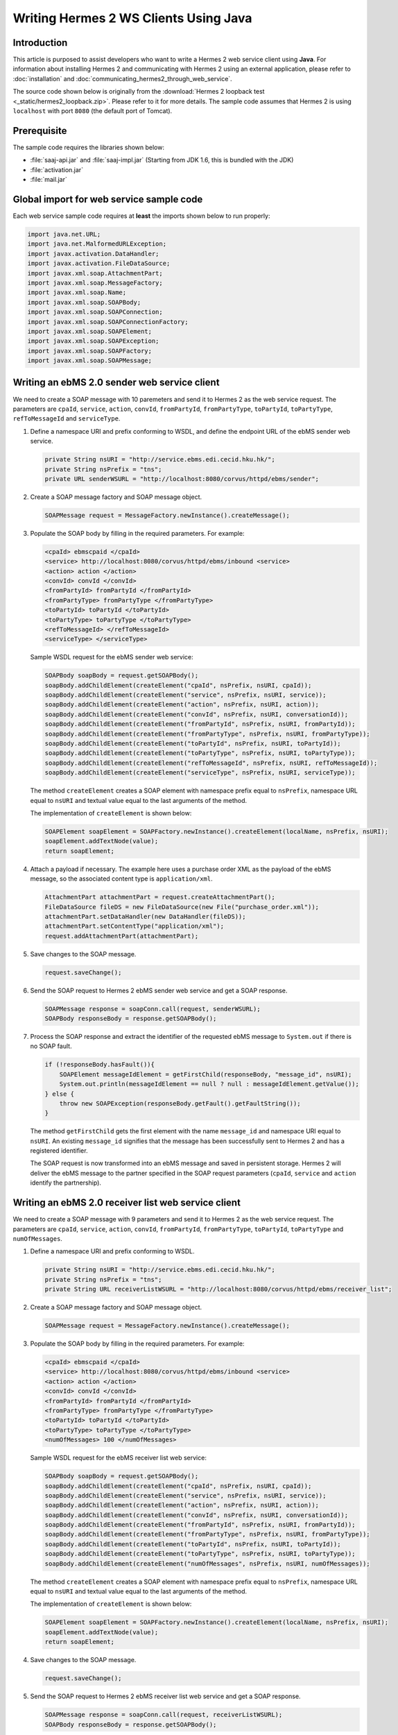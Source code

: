 Writing Hermes 2 WS Clients Using Java
======================================

Introduction
------------
This article is purposed to assist developers who want to write a Hermes 2 web service client using **Java**.
For information about installing Hermes 2 and communicating with Hermes 2 using an external application, please refer to :doc:`installation` and :doc:`communicating_hermes2_through_web_service`.

The source code shown below is originally from the :download:`Hermes 2 loopback test <_static/hermes2_loopback.zip>`. Please refer to it for more details.
The sample code assumes that Hermes 2 is using ``localhost`` with port ``8080`` (the default port of Tomcat).

Prerequisite
------------
The sample code requires the libraries shown below:

* :file:`saaj-api.jar` and :file:`saaj-impl.jar` (Starting from JDK 1.6, this is bundled with the JDK)
* :file:`activation.jar`
* :file:`mail.jar`

Global import for web service sample code
-----------------------------------------
Each web service sample code requires at **least** the imports shown below to run properly:

.. code-block:: java

   import java.net.URL;
   import java.net.MalformedURLException;
   import javax.activation.DataHandler;
   import javax.activation.FileDataSource;
   import javax.xml.soap.AttachmentPart;
   import javax.xml.soap.MessageFactory;
   import javax.xml.soap.Name;
   import javax.xml.soap.SOAPBody;
   import javax.xml.soap.SOAPConnection;
   import javax.xml.soap.SOAPConnectionFactory;
   import javax.xml.soap.SOAPElement;
   import javax.xml.soap.SOAPException;
   import javax.xml.soap.SOAPFactory;
   import javax.xml.soap.SOAPMessage;

Writing an ebMS 2.0 sender web service client
---------------------------------------------
We need to create a SOAP message with 10 paremeters and send it to Hermes 2 as the web service request.
The parameters are ``cpaId``, ``service``, ``action``, ``convId``, ``fromPartyId``, ``fromPartyType``, ``toPartyId``, ``toPartyType``, ``refToMessageId`` and ``serviceType``.

#. Define a namespace URI and prefix conforming to WSDL, and define the endpoint URL of the ebMS sender web service.
   
   .. code-block:: java
      
      private String nsURI = "http://service.ebms.edi.cecid.hku.hk/";
      private String nsPrefix = "tns";
      private URL senderWSURL = "http://localhost:8080/corvus/httpd/ebms/sender";

#. Create a SOAP message factory and SOAP message object.
   
   .. code-block:: java

      SOAPMessage request = MessageFactory.newInstance().createMessage(); 

#. Populate the SOAP body by filling in the required parameters. For example:
   
   .. code-block:: xml
      
      <cpaId> ebmscpaid </cpaId>
      <service> http://localhost:8080/corvus/httpd/ebms/inbound <service>
      <action> action </action>
      <convId> convId </convId>
      <fromPartyId> fromPartyId </fromPartyId>
      <fromPartyType> fromPartyType </fromPartyType>
      <toPartyId> toPartyId </toPartyId>
      <toPartyType> toPartyType </toPartyType>
      <refToMessageId> </refToMessageId>
      <serviceType> </serviceType>
    
   Sample WSDL request for the ebMS sender web service:
   
   .. code-block:: java
      
      SOAPBody soapBody = request.getSOAPBody();
      soapBody.addChildElement(createElement("cpaId", nsPrefix, nsURI, cpaId));
      soapBody.addChildElement(createElement("service", nsPrefix, nsURI, service));
      soapBody.addChildElement(createElement("action", nsPrefix, nsURI, action));
      soapBody.addChildElement(createElement("convId", nsPrefix, nsURI, conversationId));
      soapBody.addChildElement(createElement("fromPartyId", nsPrefix, nsURI, fromPartyId));
      soapBody.addChildElement(createElement("fromPartyType", nsPrefix, nsURI, fromPartyType));
      soapBody.addChildElement(createElement("toPartyId", nsPrefix, nsURI, toPartyId));
      soapBody.addChildElement(createElement("toPartyType", nsPrefix, nsURI, toPartyType));
      soapBody.addChildElement(createElement("refToMessageId", nsPrefix, nsURI, refToMessageId));
      soapBody.addChildElement(createElement("serviceType", nsPrefix, nsURI, serviceType));
   
   The method ``createElement`` creates a SOAP element with namespace prefix equal to ``nsPrefix``, namespace URL equal to ``nsURI`` and textual value equal to the last arguments of the method.
   
   The implementation of ``createElement`` is shown below:
   
   .. code-block:: java
   
      SOAPElement soapElement = SOAPFactory.newInstance().createElement(localName, nsPrefix, nsURI); 
      soapElement.addTextNode(value);
      return soapElement;

#. Attach a payload if necessary. The example here uses a purchase order XML as the payload of the ebMS message, so the associated content type is ``application/xml``.

   .. code-block:: java

      AttachmentPart attachmentPart = request.createAttachmentPart();
      FileDataSource fileDS = new FileDataSource(new File("purchase_order.xml"));
      attachmentPart.setDataHandler(new DataHandler(fileDS));
      attachmentPart.setContentType("application/xml");
      request.addAttachmentPart(attachmentPart); 

#. Save changes to the SOAP message.

   .. code-block:: java
      
      request.saveChange();

#. Send the SOAP request to Hermes 2 ebMS sender web service and get a SOAP response.
   
   .. code-block:: java
      
      SOAPMessage response = soapConn.call(request, senderWSURL);
      SOAPBody responseBody = response.getSOAPBody();

#. Process the SOAP response and extract the identifier of the requested ebMS message to ``System.out`` if there is no SOAP fault.
   
   .. code-block:: java
      
      if (!responseBody.hasFault()){
          SOAPElement messageIdElement = getFirstChild(responseBody, "message_id", nsURI);
          System.out.println(messageIdElement == null ? null : messageIdElement.getValue());
      } else {
          throw new SOAPException(responseBody.getFault().getFaultString());
      }

   The method ``getFirstChild`` gets the first element with the name ``message_id`` and namespace URI equal to ``nsURI``.
   An existing ``message_id`` signifies that the message has been successfully sent to Hermes 2 and has a registered identifier.

   The SOAP request is now transformed into an ebMS message and saved in persistent storage.
   Hermes 2 will deliver the ebMS message to the partner specified in the SOAP request parameters (``cpaId``, ``service`` and ``action`` identify the partnership).

Writing an ebMS 2.0 receiver list web service client
----------------------------------------------------
We need to create a SOAP message with 9 parameters and send it to Hermes 2 as the web service request.
The parameters are ``cpaId``, ``service``, ``action``, ``convId``, ``fromPartyId``, ``fromPartyType``, ``toPartyId``, ``toPartyType`` and ``numOfMessages``.

#. Define a namespace URI and prefix conforming to WSDL.

   .. code-block:: java

      private String nsURI = "http://service.ebms.edi.cecid.hku.hk/";
      private String nsPrefix = "tns"; 
      private String URL receiverListWSURL = "http://localhost:8080/corvus/httpd/ebms/receiver_list";

#. Create a SOAP message factory and SOAP message object.

   .. code-block:: java

      SOAPMessage request = MessageFactory.newInstance().createMessage();

#. Populate the SOAP body by filling in the required parameters. For example:

   .. code-block:: xml

      <cpaId> ebmscpaid </cpaId>
      <service> http://localhost:8080/corvus/httpd/ebms/inbound <service>
      <action> action </action>
      <convId> convId </convId>
      <fromPartyId> fromPartyId </fromPartyId>
      <fromPartyType> fromPartyType </fromPartyType>
      <toPartyId> toPartyId </toPartyId>
      <toPartyType> toPartyType </toPartyType>
      <numOfMessages> 100 </numOfMessages>

   Sample WSDL request for the ebMS receiver list web service:

   .. code-block:: java

      SOAPBody soapBody = request.getSOAPBody();
      soapBody.addChildElement(createElement("cpaId", nsPrefix, nsURI, cpaId));
      soapBody.addChildElement(createElement("service", nsPrefix, nsURI, service));
      soapBody.addChildElement(createElement("action", nsPrefix, nsURI, action));
      soapBody.addChildElement(createElement("convId", nsPrefix, nsURI, conversationId));
      soapBody.addChildElement(createElement("fromPartyId", nsPrefix, nsURI, fromPartyId));
      soapBody.addChildElement(createElement("fromPartyType", nsPrefix, nsURI, fromPartyType));
      soapBody.addChildElement(createElement("toPartyId", nsPrefix, nsURI, toPartyId));
      soapBody.addChildElement(createElement("toPartyType", nsPrefix, nsURI, toPartyType));
      soapBody.addChildElement(createElement("numOfMessages", nsPrefix, nsURI, numOfMessages));
      
   The method ``createElement`` creates a SOAP element with namespace prefix equal to ``nsPrefix``, namespace URL equal to ``nsURI`` and textual value equal to the last arguments of the method.
   
   The implementation of ``createElement`` is shown below:

   .. code-block:: java

      SOAPElement soapElement = SOAPFactory.newInstance().createElement(localName, nsPrefix, nsURI); 
      soapElement.addTextNode(value);
      return soapElement;

#. Save changes to the SOAP message.

   .. code-block:: java
      
      request.saveChange();

#. Send the SOAP request to Hermes 2 ebMS receiver list web service and get a SOAP response.

   .. code-block:: java
      
      SOAPMessage response = soapConn.call(request, receiverListWSURL);
      SOAPBody responseBody = response.getSOAPBody();

#. SOAP response:

   .. code-block:: xml

      <soap-body>
          <messageIds>
              <messageId> .. </messageId>
              <messageId> .. </messageId>
              <messageId> .. </messageId>
              <messageId> .. </messageId>
          </messageIds>
      </soap-body>

   Process the SOAP response and extract the identifiers of the requested ebMS messages to ``System.out`` if there is no SOAP fault.
   
   .. code-block:: java

      if (!responseBody.hasFault()){
          SOAPElement messageIdsElement = getFirstChild(responseBody, "messageIds", nsURI);
          Iterator messageIdElementIter = getChildren(messageIdsElement, "messageId", nsURI); 
      
          while(messageIdElementIter.hasNext()) {
              SOAPElement messageIdElement = (SOAPElement)messageIdElementIter.next();
              System.out.println(messageIdElement.getValue());
          }
      } else {
          throw new SOAPException(responseBody.getFault().getFaultString());
      }

   The method ``getFirstChild`` gets the first element with the name ``messageIds`` and namespace URI equal to ``nsURI``.
   It then extracts every ``messageId`` which each represent an available message awaiting further action.

Writing an ebMS 2.0 receiver web service client
-----------------------------------------------
We need to create a SOAP message with the identifier of the target message and send it to Hermes 2 as the web service request.

#. Define a namespace URI and prefix conforming to WSDL.

   .. code-block:: java

      private String nsURI = "http://service.ebms.edi.cecid.hku.hk/";
      private String nsPrefix = "tns";
      private URL receiverWSURL = "http://localhost:8080/corvus/httpd/ebms/receiver";

#. Create a SOAP message factory and SOAP message object.
   
   .. code-block:: java

      SOAPMessage request = MessageFactory.newInstance().createMessage();

#. Populate the SOAP body by filling in the required parameters.

   .. code-block:: xml
      
      <messageId> messageId </messageId>

   Sample WSDL request for the ebMS receiver web service:

   .. code-block:: java
      
      SOAPBody soapBody = request.getSOAPBody();
      soapBody.addChildElement(createElement("messageId", nsPrefix, nsURI, messageId));

   The method ``createElement`` creates a SOAP element with namespace prefix equal to ``nsPrefix``, namespace URL equal to ``nsURI`` and textual value equal to the last arguments of the method.
   
   The implementation of ``createElement`` is shown below:
   
   .. code-block:: java
      
      SOAPElement soapElement = SOAPFactory.newInstance().createElement(localName, nsPrefix, nsURI); 
      soapElement.addTextNode(value);
      return soapElement;

#. Save changes to the SOAP message.

   .. code-block:: java

      request.saveChange();

#. Send the SOAP request to Hermes 2 ebMS receiver web service and get a SOAP response.

   .. code-block:: java
      
      SOAPMessage response = soapConn.call(request, receiverWSURL);
      SOAPBody responseBody = response.getSOAPBody();

#. SOAP response:
   
   .. code-block:: xml
      
      <soap-body>
          <hasMessage> .. </hasMessage>
      </soap-body>
            .
            .
      Attachment as a MIME part.

   Process the SOAP response and extract the payload from the received ebMS message if available.

   .. code-block:: java

      if (!responseBody.hasFault()){
          SOAPElement hasMessageElement = getFirstChild(responseBody, "hasMessage", nsURI);
          ArrayList payloadsList = new ArrayList();
          if (hasMessageElement != null){ 
              Iterator attachmentPartIter = response.getAttachments();
              while(attachmentPartIter.hasNext()) {
                  AttachmentPart attachmentPart = (AttachmentPart) attachmentPartIter.next();
                  InputStream ins = attachmentPart.getDataHandler().getInputStream();
                  // Do something I/O to extract the payload to physical file.
              }
          }
      } else {
          throw new SOAPException(responseBody.getFault().getFaultString());
      }

   The method ``getFirstChild`` gets the first element with the name ``hasMessage`` and namespace URI equal to ``nsURI``.
   The boolean value of ``hasMessage`` represents the existence of a payload in this message.

   The payload is extracted from the attachment part to the input stream and can be saved by I/O pipelining to a physical file or another business operation.

Writing an ebMS 2.0 status web service client
---------------------------------------------
We need to create a SOAP message with the identifier of the target message and send it to Hermes 2 as the web service request.

#. Define a namespace URI and prefix conforming to WSDL.
   
   .. code-block:: java
      
      private String nsURI = "http://service.ebms.edi.cecid.hku.hk/";
      private String nsPrefix = "tns";
      private URL statusQueryWSURL = "http://localhost:8080/corvus/httpd/ebms/status";

#. Create a SOAP message factory and SOAP message object.
   
   .. code-block:: java
      
      SOAPMessage request = MessageFactory.newInstance().createMessage();

#. Populate the SOAP body by filling in the required parameters.
   
   .. code-block:: xml
      
      <messageId> messageId </messageId>

   Sample WSDL request for the ebMS status web service:

   .. code-block:: java
      
      SOAPBody soapBody = request.getSOAPBody();
      soapBody.addChildElement(createElement("messageId", nsPrefix, nsURI, messageId));

   The method ``createElement`` creates a SOAP element with namespace prefix equal to ``nsPrefix``, namespace URL equal to ``nsURI`` and textual value equal to the last arguments of the method.
   
   The implementation of ``createElement`` is shown below:

   .. code-block:: java

      SOAPElement soapElement = SOAPFactory.newInstance().createElement(localName, nsPrefix, nsURI); 
      soapElement.addTextNode(value);
      return soapElement;

#. Save changes to the SOAP message.
   
   .. code-block:: java

      request.saveChange();

#. Send the SOAP request to Hermes 2 ebMS status web service and get a SOAP response.

   .. code-block:: java

      SOAPMessage response = soapConn.call(request, statusQueryWSURL);
      SOAPBody responseBody = response.getSOAPBody();

#. SOAP response:
   
   .. code-block:: xml
      
      <soap-body>
          <MessageInfo>
              <status> The current status of message </status>
              <statusDescription> The current status description of message </statusDescription>
              <ackMessageId> The message id of acknowledgment / receipt if any </ackMessageId>
              <ackStatus> The status of acknowledgment / receipt if any </ackStatus>
              <ackStatusDescription> The status description of acknowledgment / receipt if any </ackStatusDescription> 
          </MessageInfo>
      </soap-body> 
   
   Process the SOAP response and extract the status information of the ebMS message if there is no SOAP fault.

   .. code-block:: java
      
      if (!responseBody.hasFault()){ 
          SOAPElement messageInfoElement = getFirstChild(responseBody, "messageInfo", nsURI);
          System.out.println("Message Status : " + getFirstChild(messageInfoElement, "status", nsURI);
          System.out.println("Message Status Desc : " + getFirstChild(messageInfoElement, "statusDescription", nsURI);
          System.out.println("Ack Message Identifiers : " + getFirstChild(messageInfoElement, "ackMessageId", nsURI);
          System.out.println("Ack Status : " + getFirstChild(messageInfoElement, "ackStatus", nsURI);
          System.out.println("Ack Status Desc : " + getFirstChild(messageInfoElement, "ackStatusDescription", nsURI); 
      } else {
          throw new SOAPException(responseBody.getFault().getFaultString());
      }

   The method ``getFirstChild`` gets the first element with the name ``messageInfo`` and namespace URI equal to ``nsURI``. It then retrieves the status value from that element.

Writing an ebMS 2.0 message history web service client
------------------------------------------------------
We need to create a SOAP message with 7 parameters and send it to Hermes 2 as the web service request.
The parameters are ``messageId``, ``messageBox``, ``conversationId``, ``cpaId``, ``status``, ``action`` and ``service``.

#. Define a namespace URI and prefix conforming to WSDL.

   .. code-block:: java
         
      private String nsURI = "http://service.ebms.edi.cecid.hku.hk/";
      private String nsPrefix = "tns";
      private URL msgHistoryWSURL = "http://localhost:8080/corvus/httpd/ebms/msg_history";

#. Create a SOAP message factory and SOAP message object.
   
   .. code-block:: java
      
      SOAPMessage request = MessageFactory.newInstance().createMessage();

#. Populate the SOAP body by filling in the required parameters.
   
   .. code-block:: xml
      
      <messageId> messageId </messageId>
      <messageBox> messageBox </messageBox>
      <conversationId> conversationId </conversationId>
      <cpaId> cpaId </cpaId>
      <service> service </service>
      <action> action </action>
      <status> status </status>

   Sample WSDL request for the ebMS message history web service:

   .. code-block:: java
      
      SOAPBody soapBody = request.getSOAPBody();
      soapBody.addChildElement(createElement("messageId", nsPrefix, nsURI, messageId));
      soapBody.addChildElement(createElement("messageBox", nsPrefix, nsURI, messageBox));
      soapBody.addChildElement(createElement("conversationId", nsPrefix, nsURI, conversationId));
      soapBody.addChildElement(createElement("cpaId", nsPrefix, nsURI, cpaId));
      soapBody.addChildElement(createElement("service", nsPrefix, nsURI, service));
      soapBody.addChildElement(createElement("fromPartyType", nsPrefix, nsURI, fromPartyType));
      soapBody.addChildElement(createElement("action", nsPrefix, nsURI, action));
      soapBody.addChildElement(createElement("status", nsPrefix, nsURI, status));

   The method ``createElement`` creates a SOAP element with namespace prefix equal to ``nsPrefix``, namespace URL equal to ``nsURI`` and textual value equal to the last arguments of the method.
   
   The implementation of ``createElement`` is shown below:

   .. code-block:: java
      
      SOAPElement soapElement = SOAPFactory.newInstance().createElement(localName, nsPrefix, nsURI);
      soapElement.addTextNode(value);
      return soapElement;

#. Save changes to the SOAP message.

   .. code-block:: java
      
      request.saveChange();

#. Send the SOAP request to Hermes 2 ebMS message history service and get a SOAP response.
   
   .. code-block:: java

      SOAPMessage response = soapConn.call(request, msgHistoryWSURL);
      SOAPBody responseBody = response.getSOAPBody(); 

#. SOAP response:
   
   .. code-block:: xml
      
      <soap-body> 
          <messageList>
              <messageElement>
                  <messageId> Message ID of this message </messageId>
                  <messageBox> Message Box containing this message </messageBox>
              </messageElement>
              <messageElement>
                  <messageId> Message ID of this message </messageId>
                  <messageBox> Message Box containing this message </messageBox>
              </messageElement> 
              <messageElement> .. </messageElement> 
              <messageElement> .. </messageElement> 
          </messageList> 
      </soap-body>

   Process the SOAP response and extract the ebMS message information if there is no SOAP fault.

   .. code-block:: java

      if (!responseBody.hasFault()){ 
          SOAPElement msgList = SOAPUtilities.getElement(responseBody, "messageList", nsURI, 0); 

          Iterator msgIterator = msgList.getChildElements(); 
          while(msgIterator.hasNext()){ 

              List elementList = new ArrayList(); 

              SOAPElement messageElement = (SOAPElement)msgIterator.next(); 

              Iterator elements = messageElement.getChildElements(); 

              // MessageId 
              SOAPElement msgId = (SOAPElement)(elements.next()); 

              // MessageBox 
              SOAPElement msgBox = (SOAPElement)(elements.next()); 

              System.out.println("Message ID: " + (String)msgId.get(0) + "\t" + "Message Box: " + msgBox.get(0)); 
          } 
      }
   
   The method ``getElement`` gets the element with the name ``messageList`` and namespace URI equal to ``nsURI``. Then, a list of ``messageElement`` values will be extracted from ``messageList``.
   Each ``messageElement`` contains the values of ``messageId`` and ``messageBox``.

Writing an AS2 sender web service client
----------------------------------------
We need to create a SOAP message with 3 parameters and send it to Hermes 2 as the web service request. The parameters are ``as2_from``, ``as2_to`` and ``type``.

#. Define a namespace URI and prefix conforming to WSDL and define the AS2 sender web service for Hermes 2.
   
   .. code-block:: java
      
      private String nsURI = "http://service.as2.edi.cecid.hku.hk/"; 
      private String nsPrefix = "tns"; 
      private URL senderWSURL = "http://localhost:8080/corvus/httpd/as2/sender";

#. Create a SOAP message factor and SOAP message object.
   
   .. code-block:: java
      
      SOAPMessage request = MessageFactory.newInstance().createMessage();

#. Populate the SOAP body by filling in the required parameters.
   
   .. code-block:: xml
      
      <as2_from> as2from </as2_from>
      <as2_to> as2to <as2_to>
      <type> type </type>

   Sample WSDL request for the AS2 sender web service:

   .. code-block:: java
      
      SOAPBody soapBody = request.getSOAPBody(); 
      soapBody.addChildElement(createElement("as2_from", nsPrefix, nsURI, this.as2From)); 
      soapBody.addChildElement(createElement("as2_to" , nsPrefix, nsURI, this.as2To)); 
      soapBody.addChildElement(createElement("type" , nsPrefix, nsURI, this.type));

   The method ``createElement`` creates a SOAP element with namespace prefix equal to ``nsPrefix``, namespace URL equal to ``nsURI`` and textual value equal to the last arguments of the method.
   
   The implementation of ``createElement`` is shown below:

   .. code-block:: java
      
      SOAPElement soapElement = SOAPFactory.newInstance().createElement(localName, nsPrefix, nsURI); 
      soapElement.addTextNode(value); 
      return soapElement;

#. Attach a payload if necessary. The example here uses a purchase order XML as the payload of the AS2 message, so the associated content type is ``application/xml``.
   
   **NOTE:** Only ONE payload is allowed in a SOAP request for the AS2 sender web service.

   .. code-block:: java
      
      AttachmentPart attachmentPart = request.createAttachmentPart(); 
      FileDataSource fileDS = new FileDataSource(new File("purchase_order.xml")); 
      attachmentPart.setDataHandler(new DataHandler(fileDS)); 
      attachmentPart.setContentType("application/xml"); 
      request.addAttachmentPart(attachmentPart);

#. Save changes to the SOAP message.

   .. code-block:: java
      
      request.saveChange();

#. Send the SOAP request to Hermes 2 AS2 sender web service and get a SOAP response.
   
   .. code-block:: java
      
      SOAPMessage response = soapConn.call(request, senderWSURL); 
      SOAPBody responseBody = response.getSOAPBody();

#. Process the SOAP response and extract the identifier of the AS2 message to ``System.out`` if there is no SOAP fault.

   .. code-block:: java
      
      if (!responseBody.hasFault()){ 
          SOAPElement messageIdElement = getFirstChild(responseBody, "message_id", nsURI); 
          System.out.println(messageIdElement == null ? null : messageIdElement.getValue()); 
      } else { 
          throw new SOAPException(responseBody.getFault().getFaultString()); 
      }
   
   The method ``getFirstChild`` gets the first element with the name ``message_id`` and namespace URI equal to ``nsURI``.

   The SOAP request is now transformed into an AS2 message stored in the file system.
   Hermes 2 will deliver the AS2 message to the partner specified in the SOAP request parameters (``AS2From`` and ``AS2To`` identify the partnership).

Writing an AS2 receiver list web service client
-----------------------------------------------
We need to create a SOAP message with 3 parameters and send it to Hermes 2 as the web service request. The parameters are ``as2From``, ``as2To`` and ``numOfMessages``.

#. Define a namespace URi and prefix conforming to WSDL and define the AS2 receiver list web service for Hermes 2.

   .. code-block:: java
      
      private String nsURI = "http://service.as2.edi.cecid.hku.hk/";
      private String nsPrefix = "tns";
      private URL receiverListWSURL = "http://localhost:8080/corvus/httpd/as2/receiver_list";

#. Create a SOAP message factory and SOAP message object.
   
   .. code-block:: java
      
      SOAPMessage request = MessageFactory.newInstance().createMessage();

#. Populate the SOAP body by filling in the required parameters.

   .. code-block:: xml
      
      <as2_from> as2from </as2_from>
      <as2_to> as2to <as2_to>
      <numOfMessages> 100 </numOfMessages>
   
   Sample WSDL request for the AS2 receiver list web service:

   .. code-block:: java
      
      SOAPBody soapBody = request.getSOAPBody();
      soapBody.addChildElement(createElement("as2From" , nsPrefix, nsURI, this.as2From));
      soapBody.addChildElement(createElement("as2To" , nsPrefix, nsURI, this.as2To));
      soapBody.addChildElement(createElement("numOfMessages", nsPrefix, nsURI, this.numOfMessages + ""));

   The method ``createElement`` creates a SOAP element with namespace prefix equal to ``nsPrefix``, namespace URL equal to ``nsURI`` and textual value equal to the last arguments of the method.
   
   The implementation of ``createElement`` is shown below: 
   
   .. code-block:: java
      
      SOAPElement soapElement = SOAPFactory.newInstance().createElement(localName, nsPrefix, nsURI); 
      soapElement.addTextNode(value);
      return soapElement;

#. Save changes to the SOAP message.

   .. code-block:: java
      
      request.saveChange();

#. Send the SOAP request to Hermes 2 AS2 receiver list web service and get a SOAP response.

   .. code-block:: java
      
      SOAPMessage response = soapConn.call(request, senderWSURL);
      SOAPBody responseBody = response.getSOAPBody();

#. SOAP response:
   
   .. code-block:: xml
      
      <soap-body>
          <messageIds>
              <messageId> .. </messageId>
              <messageId> .. </messageId>
              <messageId> .. </messageId>
              <messageId> .. </messageId>
          </messageIds>
      </soap-body> 
   
   Process the SOAP response and extract identifiers of the requested AS2 messages to ``System.out`` if there is no SOAP fault.
   
   .. code-block:: java
      
      if (!responseBody.hasFault()){
          SOAPElement messageIdsElement = getFirstChild(responseBody, "messageIds", nsURI);
          Iterator messageIdElementIter = getChildren(messageIdsElement, "messageId", nsURI); 

          while(messageIdElementIter.hasNext()) {
              SOAPElement messageIdElement = (SOAPElement)messageIdElementIter.next();
              System.out.println(messageIdElement.getValue());
          }
      } else {
          throw new SOAPException(responseBody.getFault().getFaultString());
      }
   
   The method ``getFirstChild`` gets the first element with the name ``messageIds`` and namespace URI equal to ``nsURI``.
   All children with the name ``messageId`` and namespace URI equal to ``nsURI`` are then extracted.

Writing an AS2 receiver web service client
------------------------------------------
We need to create a SOAP message with the identifier of the target message and send it to Hermes 2 as the web service request.

#. Define a namespace URI and prefix conforming to WSDL.

   .. code-block:: java

      private String nsURI = "http://service.as2.edi.cecid.hku.hk/";
      private String nsPrefix = "tns";
      private URL receiverWSURL = "http://localhost:8080/corvus/httpd/as2/receiver";

#. Create a SOAP message factory and SOAP message object.
   
   .. code-block:: java

      SOAPMessage request = MessageFactory.newInstance().createMessage();

#. Populate the SOAP body by filling in the required parameters.

   .. code-block:: xml
      
      <messageId> messageId </messageId>

   Sample WSDL request for the AS2 receiver web service:

   .. code-block:: java
      
      SOAPBody soapBody = request.getSOAPBody();
      soapBody.addChildElement(createElement("messageId", nsPrefix, nsURI, messageId));

   The method ``createElement`` creates a SOAP element with namespace prefix equal to ``nsPrefix``, namespace URL equal to ``nsURI`` and textual value equal to the last arguments of the method.
   
   The implementation of ``createElement`` is shown below:
   
   .. code-block:: java
      
      SOAPElement soapElement = SOAPFactory.newInstance().createElement(localName, nsPrefix, nsURI); 
      soapElement.addTextNode(value);
      return soapElement;

#. Save changes to the SOAP message.

   .. code-block:: java

      request.saveChange();

#. Send the SOAP request to Hermes 2 AS2 receiver web service and get a SOAP response.

   .. code-block:: java
      
      SOAPMessage response = soapConn.call(request, receiverWSURL);
      SOAPBody responseBody = response.getSOAPBody();

#. SOAP response:
   
   .. code-block:: xml
      
      <soap-body>
          <hasMessage> .. </hasMessage>
      </soap-body>
            .
            .
      Attachment as a MIME part.

   Process the SOAP response and extract the payload from the received AS2 message if available.

   .. code-block:: java

      if (!responseBody.hasFault()){
          SOAPElement hasMessageElement = getFirstChild(responseBody, "hasMessage", nsURI);
          ArrayList payloadsList = new ArrayList();
          if (hasMessageElement != null){ 
              Iterator attachmentPartIter = response.getAttachments();
              while(attachmentPartIter.hasNext()) {
                  AttachmentPart attachmentPart = (AttachmentPart) attachmentPartIter.next();
                  InputStream ins = attachmentPart.getDataHandler().getInputStream();
                  // Do something I/O to extract the payload to physical file.
              }
          }
      } else {
          throw new SOAPException(responseBody.getFault().getFaultString());
      }

   The method ``getFirstChild`` gets the first element with the name ``hasMessage`` and namespace URI equal to ``nsURI``.
   The boolean value of ``hasMessage`` represents the existence of a payload in this message.

   The payload is extracted from the attachment part to the input stream and can be saved by I/O pipelining to a physical file or another business operation.

Writing an AS2 status web service client
----------------------------------------
We need to create a SOAP message with the identifier of the target message and send it to Hermes 2 as the web service request.

#. Define a namespace URI and prefix conforming to WSDL.
   
   .. code-block:: java
      
      private String nsURI = "http://service.as2.edi.cecid.hku.hk/";
      private String nsPrefix = "tns";
      private URL statusQueryWSURL = "http://localhost:8080/corvus/httpd/as2/status";

#. Create a SOAP message factory and SOAP message object.
   
   .. code-block:: java
      
      SOAPMessage request = MessageFactory.newInstance().createMessage();

#. Populate the SOAP body by filling in the required parameters.
   
   .. code-block:: xml
      
      <messageId> messageId </messageId>

   Sample WSDL request for the AS2 status web service:

   .. code-block:: java
      
      SOAPBody soapBody = request.getSOAPBody();
      soapBody.addChildElement(createElement("messageId", nsPrefix, nsURI, messageId));

   The method ``createElement`` creates a SOAP element with namespace prefix equal to ``nsPrefix``, namespace URL equal to ``nsURI`` and textual value equal to the last arguments of the method.
   
   The implementation of ``createElement`` is shown below:

   .. code-block:: java
      
      SOAPElement soapElement = SOAPFactory.newInstance().createElement(localName, nsPrefix, nsURI); 
      soapElement.addTextNode(value);
      return soapElement;

#. Save changes to the SOAP message.
   
   .. code-block:: java
      
      request.saveChange();

#. Send the SOAP request to Hermes 2 AS2 status web service and get a SOAP response.
   
   .. code-block:: java

      SOAPMessage response = soapConn.call(request, statusQueryWSURL);
      SOAPBody responseBody = response.getSOAPBody();

#. SOAP response:
   
   .. code-block:: xml
      
      <soap-body>
          <MessageInfo>
              <status> The current status of message </status>
              <statusDescription> The current status description of message </statusDescription>
              <mdnMessageId> The message id of acknowledgment / receipt if any </mdnMessageId>
              <mdnStatus> The status of acknowledgment / receipt if any </mdnStatus>
              <mdnStatusDescription> The status description of acknowledgment / receipt if any </mdnStatusDescription> 
          </MessageInfo> 
      </soap-body>
   
   Process the SOAP response and extract the status information of the AS2 message if there is no SOAP fault.

   .. code-block:: java
      
      if (!responseBody.hasFault()){
          SOAPElement messageInfoElement = getFirstChild(responseBody, "MessageInfo", nsURI);
          System.out.println("Message Status : " + getFirstChild(messageInfoElement, "status", nsURI);
          System.out.println("Message Status Desc : " + getFirstChild(messageInfoElement, "statusDescription", nsURI);
          System.out.println("Ack Message Identifiers : " + getFirstChild(messageInfoElement, "mdnMessageId", nsURI);
          System.out.println("Ack Status : " + getFirstChild(messageInfoElement, "mdnStatus", nsURI);
          System.out.println("Ack Status Desc : " + getFirstChild(messageInfoElement, "mdnStatusDescription", nsURI); 
      } else { 
          throw new SOAPException(responseBody.getFault().getFaultString());
      }

   The method ``getFirstChild`` gets the first element with the name ``MessageInfo`` and namespace URI equal to ``nsURI``.

Writing an AS2 message history web service client
-------------------------------------------------
We need to create a SOAP message with 5 parameters and send it to Hermes 2 as the web service request.
The parameters are ``messageId``, ``messageBox``, ``as2From``, ``as2To``, and ``status``.

#. Define the namespace URI and prefix conforming to WSDL.
   
   .. code-block:: java
      
      private String nsURI = "http://service.as2.edi.cecid.hku.hk/";
      private String nsPrefix = "tns";
      private URL msgHistoryWSURL = "http://localhost:8080/corvus/httpd/as2/msg_history";

#. Create a SOAP message factory and SOAP message object.

   .. code-block:: java
      
      SOAPMessage request = MessageFactory.newInstance().createMessage();

#. Populate the SOAP body by filling in the required parameters.
   
   .. code-block:: xml
      
      <messageId> messageId </messageId>
      <messageBox> messageBox </messageBox>
      <as2From> as2From </as2From>
      <as2To> as2To </as2To>
      <status> status </status>

   Sample WSDL request for the message history web service:

   .. code-block:: java
      
      SOAPBody soapBody = request.getSOAPBody();
      soapBody.addChildElement(createElement("messageId", nsPrefix, nsURI, messageId));
      soapBody.addChildElement(createElement("messageBox", nsPrefix, nsURI, messageBox));
      soapBody.addChildElement(createElement("as2From", nsPrefix, nsURI, cpaId));
      soapBody.addChildElement(createElement("as2To", nsPrefix, nsURI, service));
      soapBody.addChildElement(createElement("status", nsPrefix, nsURI, status));

   The method ``createElement`` creates a SOAP element with namespace prefix equal to ``nsPrefix``, namespace URL equal to ``nsURI`` and textual value equal to the last arguments of the method.
   
   The implementation of ``createElement`` is shown below:

   .. code-block:: java
      
      SOAPElement soapElement = SOAPFactory.newInstance().createElement(localName, nsPrefix, nsURI); 
      soapElement.addTextNode(value);
      return soapElement;

#. Save changes to the SOAP message. 
   
   .. code-block:: java
      
      request.saveChange();

#. Send the SOAP request to Hermes 2 AS2 message history web service and get a SOAP response.
   
   .. code-block:: java
      
      SOAPMessage response = soapConn.call(request, receiverListWSURL);
      SOAPBody responseBody = response.getSOAPBody();

#. SOAP response:
   
   .. code-block:: xml
      
      <soap-body>
          <messageList>
              <messageElement>
                  <messageId> Message ID of this message </messageId>
                  <messageBox> Message Box containing this message </messageBox>
              </messageElement>
              <messageElement>
                  <messageId> Message ID of this message </messageId>
                  <messageBox> Message Box containing this message </messageBox>
              </messageElement> 
              <messageElement> .. </messageElement> 
              <messageElement> .. </messageElement> 
          </messageList> 
      </soap-body>
   
   Process the SOAP response and extract the AS2 message information if there is no SOAP fault.
   
   .. code-block:: java
      
      if (!responseBody.hasFault()){
          SOAPElement msgList = SOAPUtilities.getElement(responseBody, "messageList", nsURI, 0); 

          Iterator msgIterator = msgList.getChildElements();
          while(msgIterator.hasNext()){ 

              List elementList = new ArrayList(); 

              SOAPElement messageElement = (SOAPElement)msgIterator.next(); 

              Iterator elements = messageElement.getChildElements(); 

              // MessageId
              SOAPElement msgId = (SOAPElement)(elements.next()); 

              // MessageBox
              SOAPElement msgBox = (SOAPElement)(elements.next()); 

              System.out.println("Message ID: " + (String)msgId.get(0) + "\t" + "Message Box: " + msgBox.get(0));
          }
      }

   The method ``getElement`` gets the element with the name ``messageList`` and namespace URI equal to ``nsURI``. The ``messageElement`` values will then be extracted from ``messageList``.
   Each ``messageElement`` contains the values of ``messageId`` and ``messageBox``.

Reference Articles
------------------
* :doc:`the_first_step_you_hermes_2`
* :doc:`communicating_hermes2_through_web_service`
* :doc:`ebMS_configuration`
* :doc:`AS2_configuration`

Reference Program Source
------------------------
* :download:`Hermes 2 loopback test <_static/hermes2_loopback.zip>`